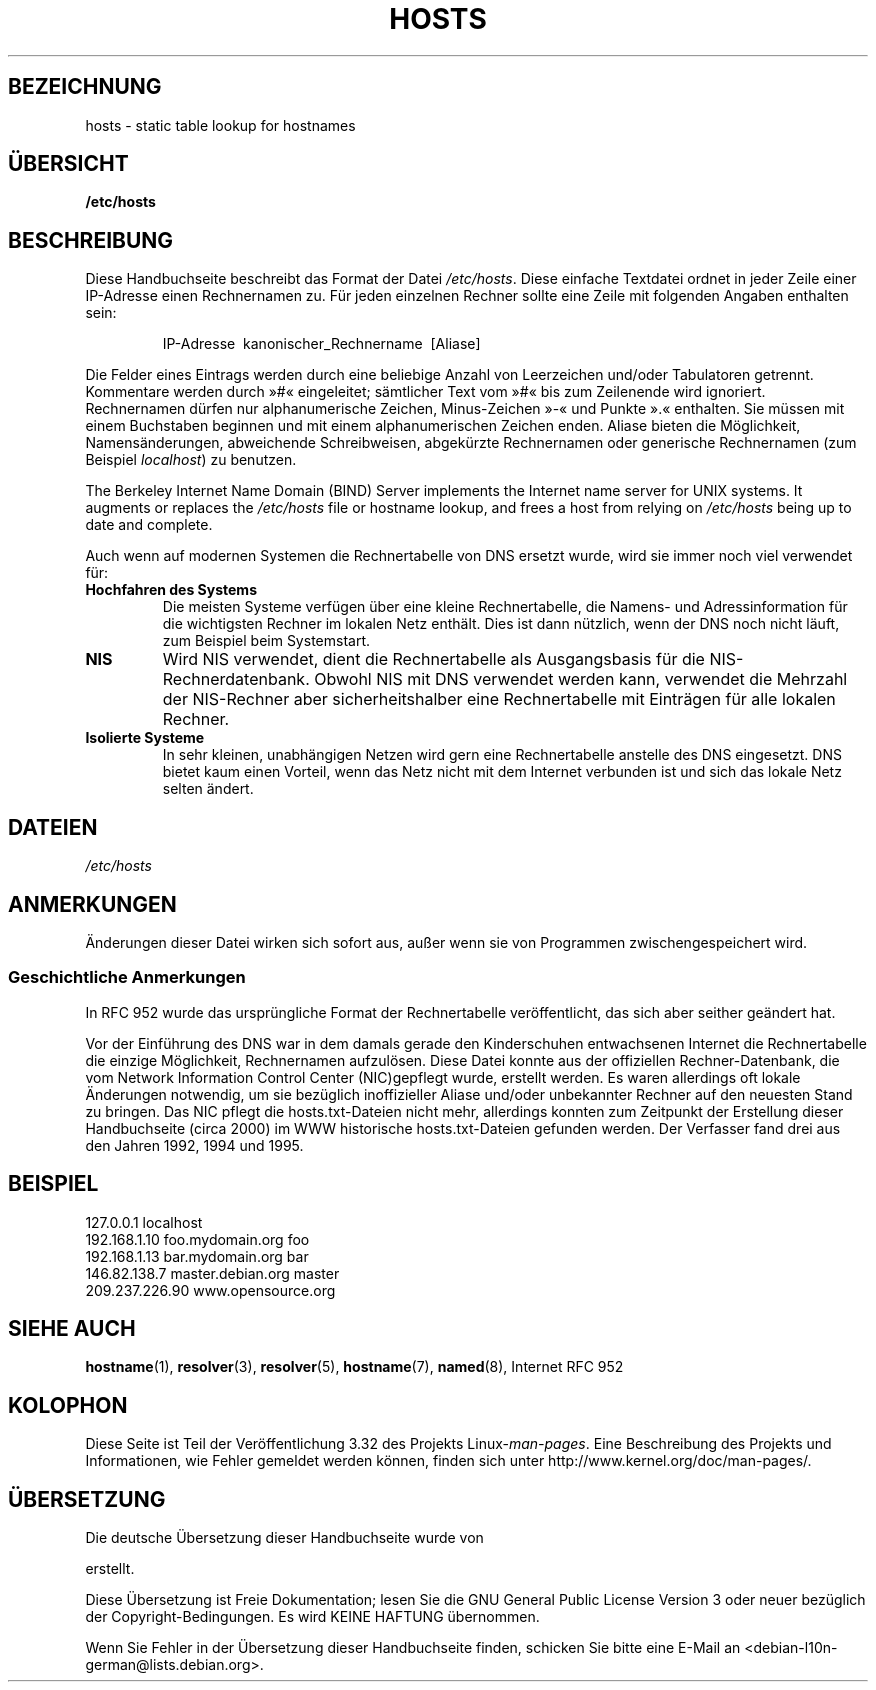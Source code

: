 .\" Hey, Emacs! This is an -*- nroff -*- source file.
.\" Copyright (c) 2000 Manoj Srivastava <srivasta@debian.org>
.\"
.\" This is free documentation; you can redistribute it and/or
.\" modify it under the terms of the GNU General Public License as
.\" published by the Free Software Foundation; either version 2 of
.\" the License, or (at your option) any later version.
.\"
.\" The GNU General Public License's references to "object code"
.\" and "executables" are to be interpreted as the output of any
.\" document formatting or typesetting system, including
.\" intermediate and printed output.
.\"
.\" This manual is distributed in the hope that it will be useful,
.\" but WITHOUT ANY WARRANTY; without even the implied warranty of
.\" MERCHANTABILITY or FITNESS FOR A PARTICULAR PURPOSE.  See the
.\" GNU General Public License for more details.
.\"
.\" You should have received a copy of the GNU General Public
.\" License along with this manual; if not, write to the Free
.\" Software Foundation, Inc., 675 Mass Ave, Cambridge, MA 02139,
.\" USA.
.\"
.\" Minor polishing, aeb
.\" Modified, 2002-06-16, Mike Coleman
.\"
.\"*******************************************************************
.\"
.\" This file was generated with po4a. Translate the source file.
.\"
.\"*******************************************************************
.TH HOSTS 5 "16. Juni 2002" Linux Linux\-Programmierhandbuch
.SH BEZEICHNUNG
hosts \- static table lookup for hostnames
.SH ÜBERSICHT
\fB/etc/hosts\fP
.SH BESCHREIBUNG
Diese Handbuchseite beschreibt das Format der Datei \fI/etc/hosts\fP. Diese
einfache Textdatei ordnet in jeder Zeile einer IP\-Adresse einen Rechnernamen
zu. Für jeden einzelnen Rechner sollte eine Zeile mit folgenden Angaben
enthalten sein:
.RS
.PP
IP\-Adresse\ \ kanonischer_Rechnername\ \ [Aliase]
.RE
.PP
Die Felder eines Eintrags werden durch eine beliebige Anzahl von Leerzeichen
und/oder Tabulatoren getrennt. Kommentare werden durch »#« eingeleitet;
sämtlicher Text vom »#« bis zum Zeilenende wird ignoriert. Rechnernamen
dürfen nur alphanumerische Zeichen, Minus\-Zeichen »\-« und Punkte ».«
enthalten. Sie müssen mit einem Buchstaben beginnen und mit einem
alphanumerischen Zeichen enden. Aliase bieten die Möglichkeit,
Namensänderungen, abweichende Schreibweisen, abgekürzte Rechnernamen oder
generische Rechnernamen (zum Beispiel \fIlocalhost\fP) zu benutzen.
.PP
The Berkeley Internet Name Domain (BIND) Server implements the Internet name
server for UNIX systems.  It augments or replaces the \fI/etc/hosts\fP file or
hostname lookup, and frees a host from relying on \fI/etc/hosts\fP being up to
date and complete.
.PP
Auch wenn auf modernen Systemen die Rechnertabelle von DNS ersetzt wurde,
wird sie immer noch viel verwendet für:
.TP 
\fBHochfahren des Systems\fP
Die meisten Systeme verfügen über eine kleine Rechnertabelle, die Namens\-
und Adressinformation für die wichtigsten Rechner im lokalen Netz
enthält. Dies ist dann nützlich, wenn der DNS noch nicht läuft, zum Beispiel
beim Systemstart.
.TP 
\fBNIS\fP
Wird NIS verwendet, dient die Rechnertabelle als Ausgangsbasis für die
NIS\-Rechnerdatenbank. Obwohl NIS mit DNS verwendet werden kann, verwendet
die Mehrzahl der NIS\-Rechner aber sicherheitshalber eine Rechnertabelle mit
Einträgen für alle lokalen Rechner.
.TP 
\fBIsolierte Systeme\fP
In sehr kleinen, unabhängigen Netzen wird gern eine Rechnertabelle anstelle
des DNS eingesetzt. DNS bietet kaum einen Vorteil, wenn das Netz nicht mit
dem Internet verbunden ist und sich das lokale Netz selten ändert.
.SH DATEIEN
\fI/etc/hosts\fP
.SH ANMERKUNGEN
Änderungen dieser Datei wirken sich sofort aus, außer wenn sie von
Programmen zwischengespeichert wird.
.SS "Geschichtliche Anmerkungen"
In RFC\ 952 wurde das ursprüngliche Format der Rechnertabelle
veröffentlicht, das sich aber seither geändert hat.

Vor der Einführung des DNS war in dem damals gerade den Kinderschuhen
entwachsenen Internet die Rechnertabelle die einzige Möglichkeit,
Rechnernamen aufzulösen. Diese Datei konnte aus der offiziellen
Rechner\-Datenbank, die vom Network Information Control Center (NIC)gepflegt
wurde, erstellt werden. Es waren allerdings oft lokale Änderungen notwendig,
um sie bezüglich inoffizieller Aliase und/oder unbekannter Rechner auf den
neuesten Stand zu bringen. Das NIC pflegt die hosts.txt\-Dateien nicht mehr,
allerdings konnten zum Zeitpunkt der Erstellung dieser Handbuchseite (circa
2000) im WWW historische hosts.txt\-Dateien gefunden werden. Der Verfasser
fand drei aus den Jahren 1992, 1994 und 1995.
.SH BEISPIEL
.nf
127.0.0.1       localhost
192.168.1.10    foo.mydomain.org       foo
192.168.1.13    bar.mydomain.org       bar
146.82.138.7    master.debian.org      master
209.237.226.90  www.opensource.org
.fi
.SH "SIEHE AUCH"
.\" .SH AUTHOR
.\" This manual page was written by Manoj Srivastava <srivasta@debian.org>,
.\" for the Debian GNU/Linux system.
\fBhostname\fP(1), \fBresolver\fP(3), \fBresolver\fP(5), \fBhostname\fP(7), \fBnamed\fP(8),
Internet RFC\ 952
.SH KOLOPHON
Diese Seite ist Teil der Veröffentlichung 3.32 des Projekts
Linux\-\fIman\-pages\fP. Eine Beschreibung des Projekts und Informationen, wie
Fehler gemeldet werden können, finden sich unter
http://www.kernel.org/doc/man\-pages/.

.SH ÜBERSETZUNG
Die deutsche Übersetzung dieser Handbuchseite wurde von

erstellt.

Diese Übersetzung ist Freie Dokumentation; lesen Sie die
GNU General Public License Version 3 oder neuer bezüglich der
Copyright-Bedingungen. Es wird KEINE HAFTUNG übernommen.

Wenn Sie Fehler in der Übersetzung dieser Handbuchseite finden,
schicken Sie bitte eine E-Mail an <debian-l10n-german@lists.debian.org>.
